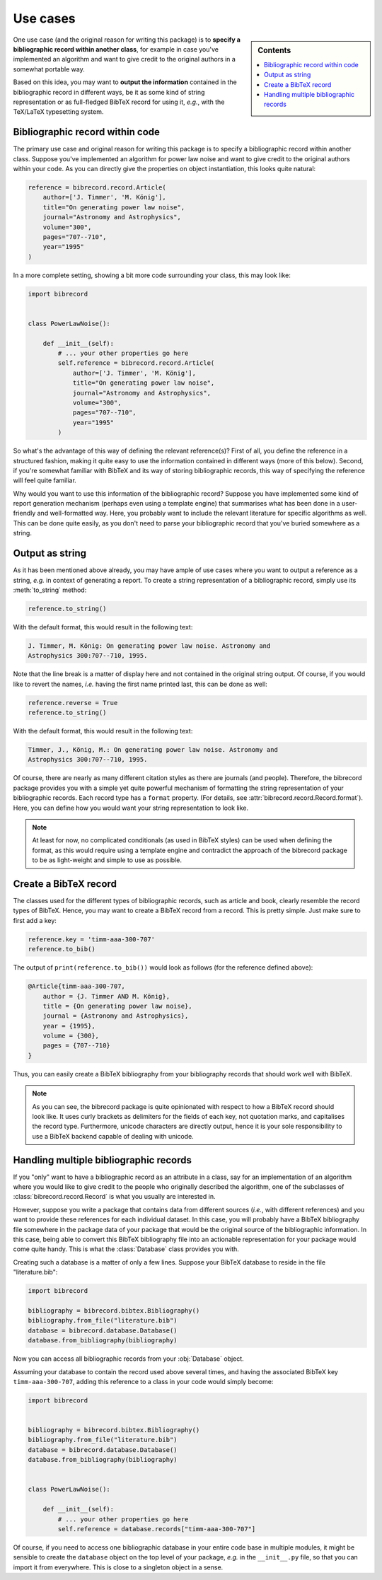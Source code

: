 .. _use_cases:

=========
Use cases
=========

.. sidebar:: Contents

    .. contents::
        :local:
        :depth: 1


One use case (and the original reason for writing this package) is to
**specify a bibliographic record within another class**, for example in case
you've implemented an algorithm and want to give credit to the original
authors in a somewhat portable way.

Based on this idea, you may want to **output the information** contained in the bibliographic record in different ways, be it as some kind of string representation or as full-fledged BibTeX record for using it, *e.g.*, with the TeX/LaTeX typesetting system.


Bibliographic record within code
================================

The primary use case and original reason for writing this package is to
specify a bibliographic record within another class. Suppose you've implemented an algorithm for power law noise and want to give credit to the original authors within your code. As you can directly give the
properties on object instantiation, this looks quite natural:

.. code-block::

    reference = bibrecord.record.Article(
        author=['J. Timmer', 'M. König'],
        title="On generating power law noise",
        journal="Astronomy and Astrophysics",
        volume="300",
        pages="707--710",
        year="1995"
    )


In a more complete setting, showing a bit more code surrounding your class, this may look like:

.. code-block::

    import bibrecord


    class PowerLawNoise():

        def __init__(self):
            # ... your other properties go here
            self.reference = bibrecord.record.Article(
                author=['J. Timmer', 'M. König'],
                title="On generating power law noise",
                journal="Astronomy and Astrophysics",
                volume="300",
                pages="707--710",
                year="1995"
            )

So what's the advantage of this way of defining the relevant reference(s)? First of all, you define the reference in a structured fashion, making it quite easy to use the information contained in different ways (more of this below). Second, if you're somewhat familiar with BibTeX and its way of storing bibliographic records, this way of specifying the reference will feel quite familiar.

Why would you want to use this information of the bibliographic record? Suppose you have implemented some kind of report generation mechanism (perhaps even using a template engine) that summarises what has been done in a user-friendly and well-formatted way. Here, you probably want to include the relevant literature for specific algorithms as well. This can be done quite easily, as you don't need to parse your bibliographic record that you've buried somewhere as a string.


Output as string
================

As it has been mentioned above already, you may have ample of use cases where you want to output a reference as a string, *e.g.* in context of generating a report. To create a string representation of a bibliographic record, simply use its :meth:`to_string` method:

.. code-block::

    reference.to_string()

With the default format, this would result in the following text:

.. code-block:: text

    J. Timmer, M. König: On generating power law noise. Astronomy and
    Astrophysics 300:707--710, 1995.

Note that the line break is a matter of display here and not contained
in the original string output. Of course, if you would like to revert
the names, *i.e.* having the first name printed last, this can be done
as well:

.. code-block::

    reference.reverse = True
    reference.to_string()

With the default format, this would result in the following text:

.. code-block:: text

    Timmer, J., König, M.: On generating power law noise. Astronomy and
    Astrophysics 300:707--710, 1995.


Of course, there are nearly as many different citation styles as there are journals (and people). Therefore, the bibrecord package provides you with a simple yet quite powerful mechanism of formatting the string representation of your bibliographic records. Each record type has a ``format`` property. (For details, see :attr:`bibrecord.record.Record.format`). Here, you can define how you would want your string representation to look like.

.. note::

    At least for now, no complicated conditionals (as used in BibTeX styles) can be used when defining the format, as this would require using a template engine and contradict the approach of the bibrecord package to be as light-weight and simple to use as possible.


Create a BibTeX record
======================

The classes used for the different types of bibliographic records, such as article and book, clearly resemble the record types of BibTeX. Hence, you may want to create a BibTeX record from a record. This is pretty simple. Just make sure to first add a key:

.. code-block::

    reference.key = 'timm-aaa-300-707'
    reference.to_bib()

The output of ``print(reference.to_bib())`` would look as follows (for the reference defined above):

.. code-block:: text

    @Article{timm-aaa-300-707,
        author = {J. Timmer AND M. König},
        title = {On generating power law noise},
        journal = {Astronomy and Astrophysics},
        year = {1995},
        volume = {300},
        pages = {707--710}
    }

Thus, you can easily create a BibTeX bibliography from your bibliography
records that should work well with BibTeX.

.. note::

    As you can see, the bibrecord package is quite opinionated with respect to how a BibTeX record should look like. It uses curly brackets as delimiters for the fields of each key, not quotation marks, and capitalises the record type. Furthermore, unicode characters are directly output, hence it is your sole responsibility to use a BibTeX backend capable of dealing with unicode.


Handling multiple bibliographic records
=======================================

If you "only" want to have a bibliographic record as an attribute in a class,
say for an implementation of an algorithm where you would like to give credit
to the people who originally described the algorithm, one of the subclasses of
:class:`bibrecord.record.Record` is what you usually are interested in.

However, suppose you write a package that contains data from different sources
(*i.e.*, with different references) and you want to provide these references for
each individual dataset. In this case, you will probably have a BibTeX
bibliography file somewhere in the package data of your package that would be
the original source of the bibliographic information. In this case, being able
to convert this BibTeX bibliography file into an actionable representation for
your package would come quite handy. This is what the :class:`Database` class
provides you with.

Creating such a database is a matter of only a few lines. Suppose your BibTeX
database to reside in the file "literature.bib":

.. code-block::

    import bibrecord

    bibliography = bibrecord.bibtex.Bibliography()
    bibliography.from_file("literature.bib")
    database = bibrecord.database.Database()
    database.from_bibliography(bibliography)

Now you can access all bibliographic records from your :obj:`Database` object.

Assuming your database to contain the record used above several times, and having the associated BibTeX key ``timm-aaa-300-707``, adding this reference to a class in your code would simply become:

.. code-block::


    import bibrecord


    bibliography = bibrecord.bibtex.Bibliography()
    bibliography.from_file("literature.bib")
    database = bibrecord.database.Database()
    database.from_bibliography(bibliography)


    class PowerLawNoise():

        def __init__(self):
            # ... your other properties go here
            self.reference = database.records["timm-aaa-300-707"]


Of course, if you need to access one bibliographic database in your entire code base in multiple modules, it might be sensible to create the ``database`` object on the top level of your package, *e.g.* in the ``__init__.py`` file, so that you can import it from everywhere. This is close to a singleton object in a sense.
